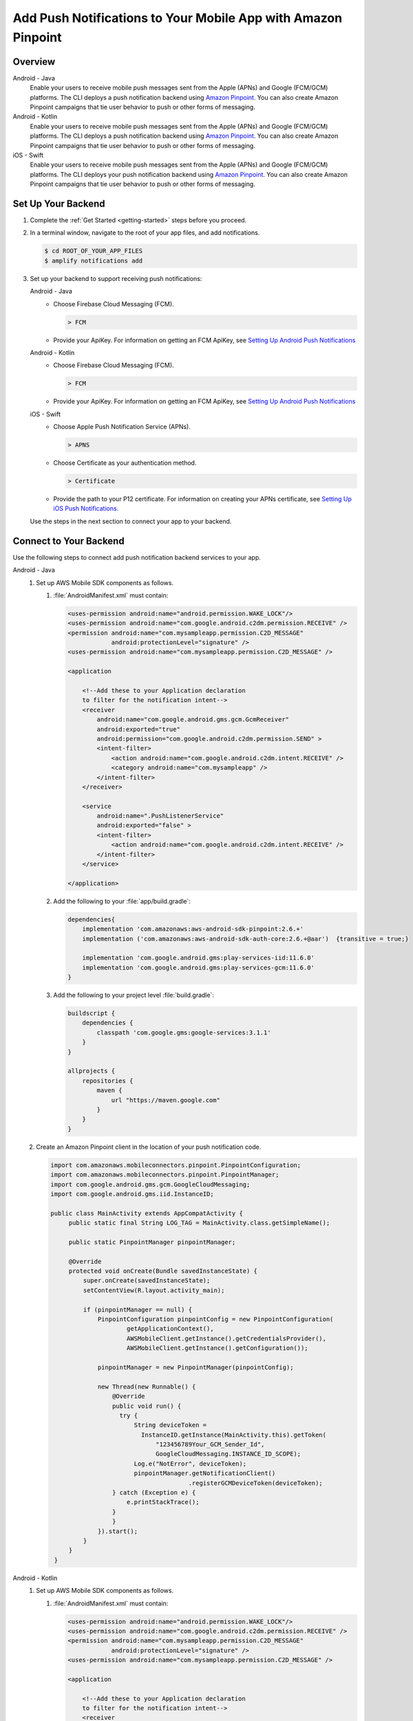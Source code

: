 
.. _add-aws-mobile-push-notifications:

##############################################################
Add Push Notifications to Your Mobile App with Amazon Pinpoint
##############################################################

.. meta::
   :description: Integrate AWS Push Notifications into your mobile app.

.. _overview:

Overview
==========================

.. container:: option

   Android - Java
      .. _android-java:

      Enable your users to receive mobile push messages sent from the Apple (APNs) and Google (FCM/GCM) platforms. The CLI deploys a push notification backend using `Amazon Pinpoint <http://docs.aws.amazon.com/pinpoint/latest/developerguide/>`__. You can also create Amazon Pinpoint campaigns that tie user behavior to push or other forms of messaging.

   Android - Kotlin
      .. _android-kotlin:

      Enable your users to receive mobile push messages sent from the Apple (APNs) and Google (FCM/GCM) platforms. The CLI deploys a push notification backend using `Amazon Pinpoint <http://docs.aws.amazon.com/pinpoint/latest/developerguide/>`__. You can also create Amazon Pinpoint campaigns that tie user behavior to push or other forms of messaging.

   iOS - Swift
      .. _ios-swift:

      Enable your users to receive mobile push messages sent from the Apple (APNs) and Google (FCM/GCM) platforms. The CLI deploys your push notification backend using `Amazon Pinpoint <http://docs.aws.amazon.com/pinpoint/latest/developerguide/>`__. You can also create Amazon Pinpoint campaigns that tie user behavior to push or other forms of messaging.

.. _setup-your-backend:

Set Up Your Backend
===================

#. Complete the :ref:`Get Started <getting-started>` steps before you proceed.

#. In a terminal window, navigate to the root of your app files, and add notifications.

   .. code-block:: none

      $ cd ROOT_OF_YOUR_APP_FILES
      $ amplify notifications add

#. Set up your backend to support receiving push notifications:

   .. container:: option

       Android - Java
          - Choose Firebase Cloud Messaging (FCM).

            .. code-block:: none

               > FCM

          - Provide your ApiKey. For information on getting an FCM ApiKey, see `Setting Up Android Push Notifications <http://docs.aws.amazon.com/pinpoint/latest/developerguide/mobile-push-android.html>`__

       Android - Kotlin
          - Choose Firebase Cloud Messaging (FCM).

            .. code-block:: none

               > FCM

          - Provide your ApiKey. For information on getting an FCM ApiKey, see `Setting Up Android Push Notifications <http://docs.aws.amazon.com/pinpoint/latest/developerguide/mobile-push-android.html>`__

       iOS - Swift
          - Choose Apple Push Notification Service (APNs).

            .. code-block:: none

               > APNS

          - Choose Certificate as your authentication method.

            .. code-block:: none

               > Certificate

          - Provide the path to your P12 certificate. For information on creating your APNs certificate, see `Setting Up iOS Push Notifications. <http://docs.aws.amazon.com/pinpoint/latest/developerguide/apns-setup.html>`__

   Use the steps in the next section to connect your app to your backend.

.. _add-aws-mobile-push-notifications-app:

Connect to Your Backend
=======================

Use the following steps to connect add push notification backend services to your app.

.. container:: option

   Android - Java
      #. Set up AWS Mobile SDK components as follows.


         #. :file:`AndroidManifest.xml` must contain:

            .. code-block:: xml

                    <uses-permission android:name="android.permission.WAKE_LOCK"/>
                    <uses-permission android:name="com.google.android.c2dm.permission.RECEIVE" />
                    <permission android:name="com.mysampleapp.permission.C2D_MESSAGE"
                                android:protectionLevel="signature" />
                    <uses-permission android:name="com.mysampleapp.permission.C2D_MESSAGE" />

                    <application

                        <!--Add these to your Application declaration
                        to filter for the notification intent-->
                        <receiver
                            android:name="com.google.android.gms.gcm.GcmReceiver"
                            android:exported="true"
                            android:permission="com.google.android.c2dm.permission.SEND" >
                            <intent-filter>
                                <action android:name="com.google.android.c2dm.intent.RECEIVE" />
                                <category android:name="com.mysampleapp" />
                            </intent-filter>
                        </receiver>

                        <service
                            android:name=".PushListenerService"
                            android:exported="false" >
                            <intent-filter>
                                <action android:name="com.google.android.c2dm.intent.RECEIVE" />
                            </intent-filter>
                        </service>

                    </application>

         #. Add the following to your :file:`app/build.gradle`:

            .. code-block:: none

                dependencies{
                    implementation 'com.amazonaws:aws-android-sdk-pinpoint:2.6.+'
                    implementation ('com.amazonaws:aws-android-sdk-auth-core:2.6.+@aar')  {transitive = true;}

                    implementation 'com.google.android.gms:play-services-iid:11.6.0'
                    implementation 'com.google.android.gms:play-services-gcm:11.6.0'
                }

         #. Add the following to your project level :file:`build.gradle`:

            .. code-block:: none

                buildscript {
                    dependencies {
                        classpath 'com.google.gms:google-services:3.1.1'
                    }
                }

                allprojects {
                    repositories {
                        maven {
                            url "https://maven.google.com"
                        }
                    }
                }

      #. Create an Amazon Pinpoint client in the location of your push notification code.

         .. code-block:: java

            import com.amazonaws.mobileconnectors.pinpoint.PinpointConfiguration;
            import com.amazonaws.mobileconnectors.pinpoint.PinpointManager;
            import com.google.android.gms.gcm.GoogleCloudMessaging;
            import com.google.android.gms.iid.InstanceID;

            public class MainActivity extends AppCompatActivity {
                 public static final String LOG_TAG = MainActivity.class.getSimpleName();

                 public static PinpointManager pinpointManager;

                 @Override
                 protected void onCreate(Bundle savedInstanceState) {
                     super.onCreate(savedInstanceState);
                     setContentView(R.layout.activity_main);

                     if (pinpointManager == null) {
                         PinpointConfiguration pinpointConfig = new PinpointConfiguration(
                                 getApplicationContext(),
                                 AWSMobileClient.getInstance().getCredentialsProvider(),
                                 AWSMobileClient.getInstance().getConfiguration());

                         pinpointManager = new PinpointManager(pinpointConfig);

                         new Thread(new Runnable() {
                             @Override
                             public void run() {
                               try {
                                   String deviceToken =
                                     InstanceID.getInstance(MainActivity.this).getToken(
                                         "123456789Your_GCM_Sender_Id",
                                         GoogleCloudMessaging.INSTANCE_ID_SCOPE);
                                   Log.e("NotError", deviceToken);
                                   pinpointManager.getNotificationClient()
                                                  .registerGCMDeviceToken(deviceToken);
                             } catch (Exception e) {
                                 e.printStackTrace();
                             }
                             }
                         }).start();
                     }
                 }
             }

   Android - Kotlin
      #. Set up AWS Mobile SDK components as follows.

         #. :file:`AndroidManifest.xml` must contain:

            .. code-block:: xml

                    <uses-permission android:name="android.permission.WAKE_LOCK"/>
                    <uses-permission android:name="com.google.android.c2dm.permission.RECEIVE" />
                    <permission android:name="com.mysampleapp.permission.C2D_MESSAGE"
                                android:protectionLevel="signature" />
                    <uses-permission android:name="com.mysampleapp.permission.C2D_MESSAGE" />

                    <application

                        <!--Add these to your Application declaration
                        to filter for the notification intent-->
                        <receiver
                            android:name="com.google.android.gms.gcm.GcmReceiver"
                            android:exported="true"
                            android:permission="com.google.android.c2dm.permission.SEND" >
                            <intent-filter>
                                <action android:name="com.google.android.c2dm.intent.RECEIVE" />
                                <category android:name="com.mysampleapp" />
                            </intent-filter>
                        </receiver>

                        <service
                            android:name=".PushListenerService"
                            android:exported="false" >
                            <intent-filter>
                                <action android:name="com.google.android.c2dm.intent.RECEIVE" />
                            </intent-filter>
                        </service>

                    </application>

         #. Add the following to your :file:`app/build.gradle`:

            .. code-block:: none

                dependencies{
                    implementation 'com.amazonaws:aws-android-sdk-pinpoint:2.6.+'
                    implementation ('com.amazonaws:aws-android-sdk-auth-core:2.6.+@aar')  {transitive = true;}

                    implementation 'com.google.android.gms:play-services-iid:11.6.0'
                    implementation 'com.google.android.gms:play-services-gcm:11.6.0'
                }

         #. Add the following to your project level :file:`build.gradle`:

            .. code-block:: none

                buildscript {
                    dependencies {
                        classpath 'com.google.gms:google-services:3.1.1'
                    }
                }

                allprojects {
                    repositories {
                        maven {
                            url "https://maven.google.com"
                        }
                    }
                }

      #. Create an Amazon Pinpoint client in the location of your push notification code.

         .. code-block:: kotlin

            import com.amazonaws.mobileconnectors.pinpoint.PinpointConfiguration;
            import com.amazonaws.mobileconnectors.pinpoint.PinpointManager;
            import com.google.android.gms.gcm.GoogleCloudMessaging;
            import com.google.android.gms.iid.InstanceID;

            class MainActivity : AppCompatActivity() {
                companion object {
                    private val LOG_TAG = this::class.java.getSimpleName
                    var pinpointManager: PinpointManager? = null
                }

                override fun onCreate(savedInstanceState: Bundle?) {
                    super.onCreate(savedInstanceState)
                    setContentView(R.layout.activity_main)

                    AWSMobileClient.getInstance().initialize(this).execute()
                    with (AWSMobileClient.getInstance()) {
                        if (pinpointManager == null) {
                            val config = PinpointConfiguration(applicationContext, credentialsProvider, configuration)
                            pinpointManager = PinpointManager(config)
                        }
                    }

                    thread(start = true) {
                        try {
                            val deviceToken = InstanceID.getInstance(this@MainActivity)
                                .getToken("YOUR-GCM-SENDER-ID", GoogleCloudMessaging.INSTANCE_ID_SCOPE)
                            Log.i(LOG_TAG, "GCM DeviceToken = $deviceToken")
                            pinpointManager?.notificationClient?.registerGCMDeviceToken(deviceToken)
                        } catch (e: Exception) {
                            e.printStackTrace()
                        }
                    }
                }
            }

   iOS - Swift
      #. Set up AWS Mobile SDK components with the following
         :ref:`add-aws-mobile-sdk-basic-setup` steps.

         #. :file:`Podfile` that you configure to install the AWS Mobile SDK must contain:

            .. code-block:: none

                platform :ios, '9.0'

                target :'YOUR-APP-NAME' do
                  use_frameworks!

                    pod  'AWSPinpoint', '~> 2.6.13'
                    # other pods

                end

            Run :code:`pod install --repo-update` before you continue.

            If you encounter an error message that begins ":code:`[!] Failed to connect to GitHub to update the CocoaPods/Specs . . .`", and your internet connectivity is working, you may need to `update openssl and Ruby <https://stackoverflow.com/questions/38993527/cocoapods-failed-to-connect-to-github-to-update-the-cocoapods-specs-specs-repo/48962041#48962041>`__.

         #. Classes that call Amazon Pinpoint APIs must use the following import statements:

            .. code-block:: none

                import AWSCore
                import AWSPinpoint

      #. Create an Amazon Pinpoint client by using the following code into the
         :code:`didFinishLaunchwithOptions` method of your app's :file:`AppDelegate.swift`. This
         will also register your device token with Amazon Pinpoint.

         .. code-block:: swift

             var pinpoint: AWSPinpoint?


             func application(_ application: UIApplication, didFinishLaunchingWithOptions launchOptions:
                 [UIApplicationLaunchOptionsKey: Any]?) -> Bool {

                 pinpoint =
                     AWSPinpoint(configuration:
                         AWSPinpointConfiguration.defaultPinpointConfiguration(launchOptions: launchOptions))

                 return true
             }



.. _add-aws-mobile-push-notifications-targeting:

Add Amazon Pinpoint Targeted and Campaign Push Messaging
===========================

The `Amazon Pinpoint console <https://console.aws.amazon.com/pinpoint/>`__ enables you to target your app users with push messaging. You can send individual messages or configure campaigns that target a group of users that match a profile that you define. For instance, you could email users that have not used the app in 30 days, or send an SMS to those that frequently use a given feature of your app.

.. container:: option

   Android - Java
      The following steps show how to receive push notifications targeted for your app.

      #. Add a push listener service to your app.

         The name of the class must match the push listener service name used in the app manifest.
         :code:`pinpointManager` is a reference to the static PinpointManager variable declared in
         the MainActivity shown in a previous step. Use the following steps to set up Push
         Notification listening in your app.


         #. The following push listener code assumes that the app's MainActivity is configured using
            the manifest setup described in a previous section.

            .. code-block:: java

                import android.content.Intent;
                import android.os.Bundle;
                import android.support.v4.content.LocalBroadcastManager;
                import android.util.Log;

                import com.amazonaws.mobileconnectors.pinpoint.targeting.notification.NotificationClient;
                import com.google.android.gms.gcm.GcmListenerService;

                public class YOUR-PUSH-LISTENER-SERVICE-NAME extends GcmListenerService {
                    public static final String LOGTAG = PushListenerService.class.getSimpleName();

                    // Intent action used in local broadcast
                    public static final String ACTION_PUSH_NOTIFICATION = "push-notification";
                    // Intent keys
                    public static final String INTENT_SNS_NOTIFICATION_FROM = "from";
                    public static final String INTENT_SNS_NOTIFICATION_DATA = "data";

                    /**
                     * Helper method to extract push message from bundle.
                     *
                     * @param data bundle
                     * @return message string from push notification
                     */
                    public static String getMessage(Bundle data) {
                        // If a push notification is sent as plain
                        // text, then the message appears in "default".
                        // Otherwise it's in the "message" for JSON format.
                        return data.containsKey("default") ? data.getString("default") : data.getString(
                                "message", "");
                    }

                    private void broadcast(final String from, final Bundle data) {
                        Intent intent = new Intent(ACTION_PUSH_NOTIFICATION);
                        intent.putExtra(INTENT_SNS_NOTIFICATION_FROM, from);
                        intent.putExtra(INTENT_SNS_NOTIFICATION_DATA, data);
                        LocalBroadcastManager.getInstance(this).sendBroadcast(intent);
                    }

                    @Override
                    public void onMessageReceived(final String from, final Bundle data) {
                        Log.d(LOGTAG, "From:" + from);
                        Log.d(LOGTAG, "Data:" + data.toString());

                        final NotificationClient notificationClient =
                            MainActivity.pinpointManager.getNotificationClient();

                        NotificationClient.CampaignPushResult pushResult =
                                notificationClient.handleGCMCampaignPush(from, data, this.getClass());

                        if (!NotificationClient.CampaignPushResult.NOT_HANDLED.equals(pushResult)) {
                            // The push message was due to a Pinpoint campaign.
                            // If the app was in the background, a local notification was added
                            // in the notification center. If the app was in the foreground, an
                            // event was recorded indicating the app was in the foreground,
                            // for the demo, we will broadcast the notification to let the main
                            // activity display it in a dialog.
                            if (
                                NotificationClient.CampaignPushResult.APP_IN_FOREGROUND.equals(pushResult)) {
                                    // Create a message that will display the raw
                                    //data of the campaign push in a dialog.
                                    data.putString("
                                        message",
                                        String.format("Received Campaign Push:\n%s", data.toString()));
                                    broadcast(from, data);
                            }
                            return;
                        }
                    }
                }

         #. Add code to react to your push listener service.

            Place the following code where you want your app to react to incoming notifications.

            .. code-block:: java

                import android.app.Activity;
                import android.app.AlertDialog;
                import android.content.BroadcastReceiver;
                import android.content.Context;
                import android.content.Intent;
                import android.content.IntentFilter;
                import android.support.v4.content.LocalBroadcastManager;
                import android.support.v7.app.AppCompatActivity;
                import android.os.Bundle;
                import android.util.Log;

                public class MainActivity extends AppCompatActivity {
                    public static final String LOG_TAG = MainActivity.class.getSimpleName();

                    @Override
                    protected void onPause() {
                        super.onPause();

                        // unregister notification receiver
                        LocalBroadcastManager.getInstance(this).unregisterReceiver(notificationReceiver);
                    }

                    @Override
                    protected void onResume() {
                        super.onResume();

                        // register notification receiver
                        LocalBroadcastManager.getInstance(this).registerReceiver(notificationReceiver,
                                new IntentFilter(PushListenerService.ACTION_PUSH_NOTIFICATION));
                    }

                    private final BroadcastReceiver notificationReceiver = new BroadcastReceiver() {
                        @Override
                        public void onReceive(Context context, Intent intent) {
                            Log.d(LOG_TAG, "Received notification from local broadcast. Display it in a dialog.");

                            Bundle data = intent.getBundleExtra(PushListenerService.INTENT_SNS_NOTIFICATION_DATA);
                            String message = PushListenerService.getMessage(data);

                            new AlertDialog.Builder(MainActivity.this)
                                    .setTitle("Push notification")
                                    .setMessage(message)
                                    .setPositiveButton(android.R.string.ok, null)
                                    .show();
                        }
                    };

                }

   Android - Kotlin
      The following steps show how to receive push notifications targeted for your app.

      #. Add a push listener service to your app.

         The name of the class must match the push listener service name used in the app manifest.
         :code:`pinpointManager` is a reference to the static PinpointManager variable declared in
         the MainActivity shown in a previous step. Use the following steps to set up Push
         Notification listening in your app.


         #. The following push listener code assumes that the app's MainActivity is configured using
            the manifest setup described in a previous section.

            .. code-block:: kotlin

                import android.content.Intent;
                import android.os.Bundle;
                import android.support.v4.content.LocalBroadcastManager;
                import android.util.Log;

                import com.amazonaws.mobileconnectors.pinpoint.targeting.notification.NotificationClient;
                import com.google.android.gms.gcm.GcmListenerService;

                class YOUR-PUSH-LISTENER-SERVICE-NAME : GcmListenerService() {
                    companion object {
                        private val LOG_TAG = this::class.java.simpleName
                        const val ACTION_PUSH_NOTIFICATION: String = "push-notification"
                        const val INTENT_SNS_NOTIFICATION_FROM: String = "from"
                        const val INTENT_SNS_NOTIFICATION_DATA: String = "data"

                        // Helper method to extract push message from bundle.
                        fun getMessage(data: Bundle) =
                            if (data.containsKey("default")
                                data.getString("default")
                            else
                                data.getString("message", "")
                    }

                    private fun broadcast(from: String, data: Bundle) {
                        val intent = Intent(ACTION_PUSH_NOTIFICATION).apply {
                            putExtra(INTENT_SNS_NOTIFICATION_FROM, from)
                            putExtra(INTENT_SNS_NOTIFICATION_DATA, data)
                        }
                        LocalBroadcastManager.getInstance(this).sendBroadcast(intent)
                    }

                    override fun onMessageReceived(from: String?, data: Bundle?) {
                        Log.d(LOG_TAG, "From: $from")
                        Log.d(LOG_TAG, "Data: $data")

                        val notificationClient = MainActivity.pinpointManager!!.notificationClient!!
                        val pushResult = notificationClient.handleGCMCampaignPush(from, data, this::class.java)
                        if (pushResult != NotificationClient.CampaignPushResult.NOT_HANDLED) {
                            // The push message was due to a Pinpoint campaign
                            // If the app was in the background, a local notification was added
                            // in the notification center. If the app was in the foreground, an
                            // event was recorded indicating the app was in the foreground,
                            // for the demo, we will broadcast the notification to let the main
                            // activity display it in a dialog.
                            if (pushResult == NotificationClient.CampaignPushResult.APP_IN_FOREGROUND) {
                                data.putString("message", "Received Campaign Push:\n$data")
                                broadcast(from, data)
                            }
                            return
                        }
                    }
                }

         #. Add code to react to your push listener service.

            Place the following code where you want your app to react to incoming notifications.

            .. code-block:: kotlin

                import android.app.Activity;
                import android.app.AlertDialog;
                import android.content.BroadcastReceiver;
                import android.content.Context;
                import android.content.Intent;
                import android.content.IntentFilter;
                import android.support.v4.content.LocalBroadcastManager;
                import android.support.v7.app.AppCompatActivity;
                import android.os.Bundle;
                import android.util.Log;

                class MainActivity : AppCompatActivity() {
                    companion object {
                        // ...

                        val notificationReceiver = object : BroadcastReceiver() {
                            override fun onReceive(context: Context, intent: Intent) {
                                Log.d(LOG_TAG, "Received notification from local broadcast.")

                                val data = intent.getBundleExtra(PushListenerService.INTENT_SNS_NOTIFICATION_DATA)
                                val message = PushListenerService.getMessage(data)

                                // Uses anko library to display an alert dialog
                                alert(message) {
                                    title = "Push notification"
                                    positiveButton("OK") { /* Do nothing */ }
                                }.show()
                            }
                        }
                    }

                    override fun onPause() {
                        super.onPause()
                        LocalBroadcastManager.getInstance(this).unregisterReceiver(notificationReceiver)
                    }

                    override fun onResume() {
                        super.onResume()
                        LocalBroadcastManager.getInstance(this).registerReceiver(notificationReceiver,
                            IntentFilter(PushListenerService.ACTION_PUSH_NOTIFICATION))
                    }

                    // ...
                }

   iOS - Swift
      #. In your :code:`AppDelegate` with :code:`PinpointManager` instantiated, make sure the push
         listening code exists in the following functions.

         .. code-block:: swift

             // . . .

                 func application(
                     _ application: UIApplication,
                                    didRegisterForRemoteNotificationsWithDeviceToken deviceToken: Data) {

                         pinpoint!.notificationManager.interceptDidRegisterForRemoteNotifications(
                                 withDeviceToken: deviceToken)
                 }

                 func application(
                     _ application: UIApplication,
                                    didReceiveRemoteNotification userInfo: [AnyHashable: Any],
                                    fetchCompletionHandler completionHandler:
                                         @escaping (UIBackgroundFetchResult) -> Void) {

                         pinpoint!.notificationManager.interceptDidReceiveRemoteNotification(
                                 userInfo, fetchCompletionHandler: completionHandler)

                     if (application.applicationState == .active) {
                         let alert = UIAlertController(title: "Notification Received",
                                                       message: userInfo.description,
                                                       preferredStyle: .alert)
                         alert.addAction(UIAlertAction(title: "Ok", style: .default, handler: nil))

                         UIApplication.shared.keyWindow?.rootViewController?.present(
                             alert, animated: true, completion:nil)
                     }
                 }
             // . . .
             }

      #. Add the following code in the :code:`ViewController` where you request notification
         permissions.

         .. code-block:: swift

             var userNotificationTypes : UIUserNotificationType
             userNotificationTypes = [.alert , .badge , .sound]
             let notificationSettings = UIUserNotificationSettings.init(types: userNotificationTypes, categories: nil)
             UIApplication.shared.registerUserNotificationSettings(notificationSettings)
             UIApplication.shared.registerForRemoteNotifications()

      #. In Xcode, choose your app target in the Project Navigator, choose :guilabel:`Capabilities`,
         turn on :guilabel:`Push Notifications`.

         .. image:: images/xcode-turn-on-push-notification.png
            :scale: 100
            :alt: Image of turning on Push Notifications capabilities in Xcode.

         .. only:: pdf

            .. image:: images/xcode-turn-on-push-notification.png
               :scale: 50

         .. only:: kindle

            .. image:: images/xcode-turn-on-push-notification.png
               :scale: 75

      #. Build and run your app using information at `Building the Sample iOS App From AWS Mobile
         Hub <http://docs.aws.amazon.com/pinpoint/latest/developerguide/getting-started-ios-sampleapp.html>`__.





